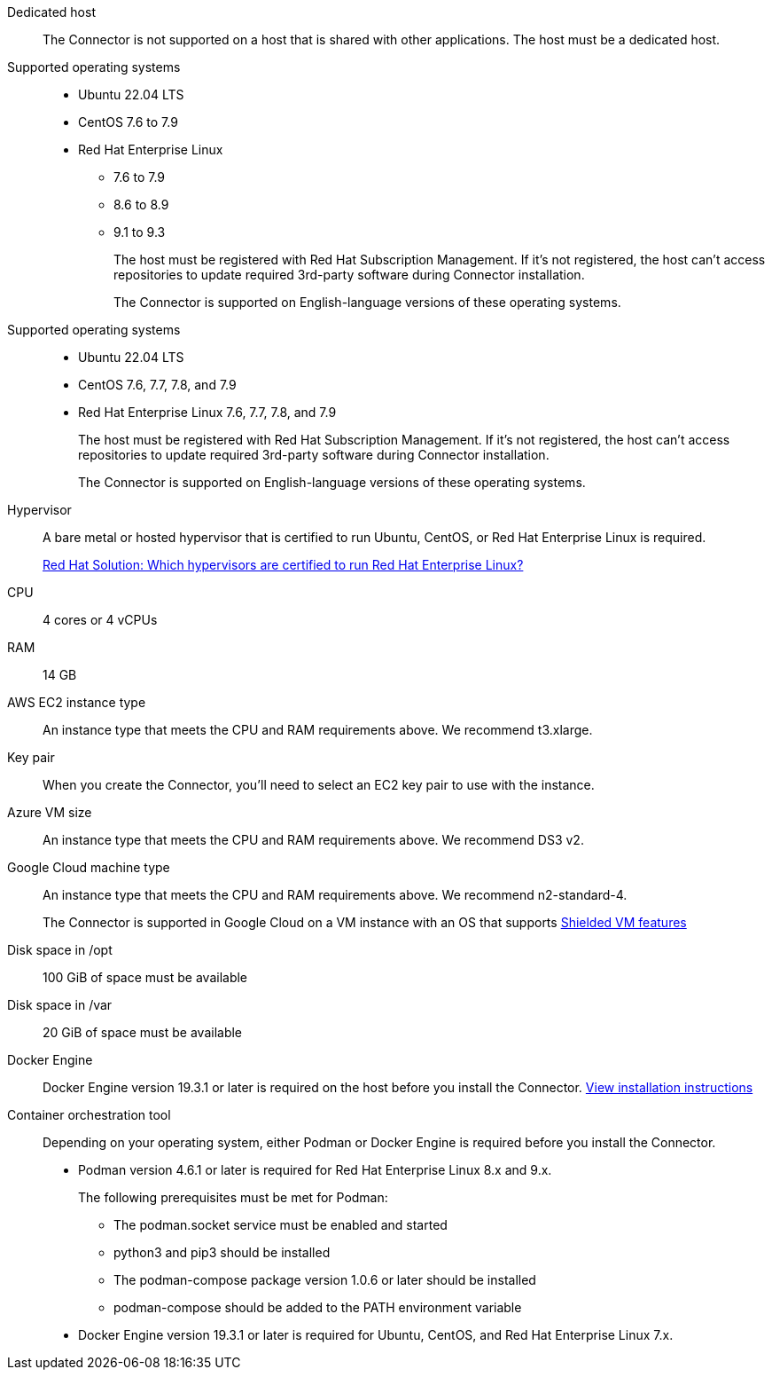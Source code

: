 //tag::dedicated[]
Dedicated host::
The Connector is not supported on a host that is shared with other applications. The host must be a dedicated host.
//end::dedicated[]

//tag::os[]
Supported operating systems::
* Ubuntu 22.04 LTS
* CentOS 7.6 to 7.9
* Red Hat Enterprise Linux 
** 7.6 to 7.9
** 8.6 to 8.9
** 9.1 to 9.3
+
The host must be registered with Red Hat Subscription Management. If it's not registered, the host can't access repositories to update required 3rd-party software during Connector installation.
+
The Connector is supported on English-language versions of these operating systems.
//end::os[]

//tag::os-private[]
Supported operating systems::
* Ubuntu 22.04 LTS
* CentOS 7.6, 7.7, 7.8, and 7.9
* Red Hat Enterprise Linux 7.6, 7.7, 7.8, and 7.9
+
The host must be registered with Red Hat Subscription Management. If it's not registered, the host can't access repositories to update required 3rd-party software during Connector installation.
+
The Connector is supported on English-language versions of these operating systems.
//end::os-private[]

//tag::hypervisor[]
Hypervisor::
A bare metal or hosted hypervisor that is certified to run Ubuntu, CentOS, or Red Hat Enterprise Linux is required.
+
https://access.redhat.com/certified-hypervisors[Red Hat Solution: Which hypervisors are certified to run Red Hat Enterprise Linux?^]
//end::hypervisor[]

//tag::cpu-ram[]
CPU:: 4 cores or 4 vCPUs

RAM:: 14 GB
//end::cpu-ram[]

//tag::aws-ec2[]
AWS EC2 instance type::
An instance type that meets the CPU and RAM requirements above. We recommend t3.xlarge.
//end::aws-ec2[]

//tag::aws-key-pair[]
Key pair::
When you create the Connector, you'll need to select an EC2 key pair to use with the instance.
//end::aws-key-pair[]

//tag::azure-vm[]
Azure VM size::
An instance type that meets the CPU and RAM requirements above. We recommend DS3 v2.
//end::azure-vm[]

//tag::google-machine[]
Google Cloud machine type::
An instance type that meets the CPU and RAM requirements above. We recommend n2-standard-4.
+
The Connector is supported in Google Cloud on a VM instance with an OS that supports https://cloud.google.com/compute/shielded-vm/docs/shielded-vm[Shielded VM features^]
//end::google-machine[]

//tag::disk-space[]
Disk space in /opt:: 100 GiB of space must be available

Disk space in /var:: 20 GiB of space must be available
//end::disk-space[]

//tag::docker[]
Docker Engine:: Docker Engine version 19.3.1 or later is required on the host before you install the Connector. https://docs.docker.com/engine/install/[View installation instructions^]
//end::docker[]

//tag::container-req[]
Container orchestration tool:: Depending on your operating system, either Podman or Docker Engine is required before you install the Connector.
+
* Podman version 4.6.1 or later is required for Red Hat Enterprise Linux 8.x and 9.x.
+
The following prerequisites must be met for Podman:
+
** The podman.socket service must be enabled and started
** python3 and pip3 should be installed
** The podman-compose package version 1.0.6 or later should be installed
** podman-compose should be added to the PATH environment variable

* Docker Engine version 19.3.1 or later is required for Ubuntu, CentOS, and Red Hat Enterprise Linux 7.x.
//end::container-req[]